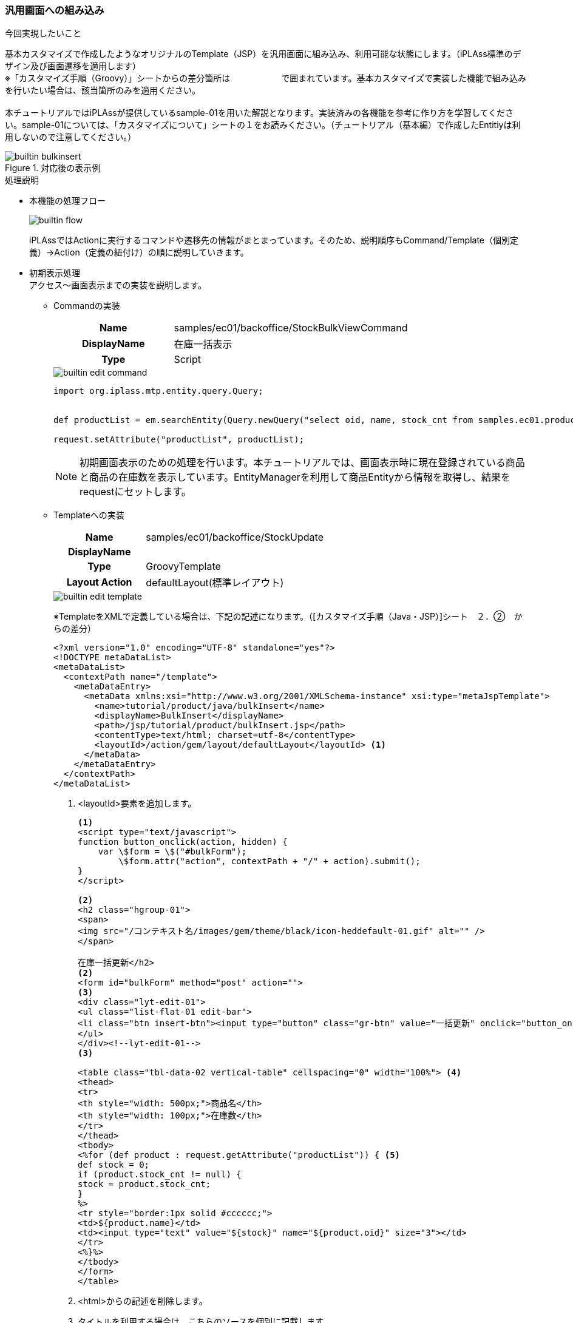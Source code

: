 ////
ecsampleに関する部分を分離
////

=== 汎用画面への組み込み
.今回実現したいこと
基本カスタマイズで作成したようなオリジナルのTemplate（JSP）を汎用画面に組み込み、利用可能な状態にします。（iPLAss標準のデザイン及び画面遷移を適用します） +
※「カスタマイズ手順（Groovy）」シートからの差分箇所は　　　　　　で囲まれています。基本カスタマイズで実装した機能で組み込みを行いたい場合は、該当箇所のみを適用ください。 +
 +
本チュートリアルではiPLAssが提供しているsample-01を用いた解説となります。実装済みの各機能を参考に作り方を学習してください。sample-01については、「カスタマイズについて」シートの１をお読みください。（チュートリアル（基本編）で作成したEntitiyは利用しないので注意してください。） +

.対応後の表示例

image::images/builtin_bulkinsert.png[]

.処理説明
* 本機能の処理フロー +
+
image::images/builtin_flow.png[]
+
iPLAssではActionに実行するコマンドや遷移先の情報がまとまっています。そのため、説明順序もCommand/Template（個別定義）→Action（定義の紐付け）の順に説明していきます。

* 初期表示処理 +
アクセス～画面表示までの実装を説明します。

** Commandの実装 +
+
[cols="1,2"]
|===
h|Name|samples/ec01/backoffice/StockBulkViewCommand
h|DisplayName|在庫一括表示
h|Type|Script
|===
+
image::images/builtin_edit-command.png[]
+
[source, groovy]
----
import org.iplass.mtp.entity.query.Query;


def productList = em.searchEntity(Query.newQuery("select oid, name, stock_cnt from samples.ec01.products.Product")).getList();

request.setAttribute("productList", productList);
----
+
NOTE: 初期画面表示のための処理を行います。本チュートリアルでは、画面表示時に現在登録されている商品と商品の在庫数を表示しています。EntityManagerを利用して商品Entityから情報を取得し、結果をrequestにセットします。

** Templateへの実装 +
+
[cols="1,2"]
|===
h|Name|samples/ec01/backoffice/StockUpdate
h|DisplayName|
h|Type|GroovyTemplate
h|Layout Action|defaultLayout(標準レイアウト)
|===
+
image::images/builtin_edit-template.png[]
+
※TemplateをXMLで定義している場合は、下記の記述になります。（[カスタマイズ手順（Java・JSP）]シート　２．②　からの差分）
+
[source]
----
<?xml version="1.0" encoding="UTF-8" standalone="yes"?>
<!DOCTYPE metaDataList>
<metaDataList>
  <contextPath name="/template">
    <metaDataEntry>
      <metaData xmlns:xsi="http://www.w3.org/2001/XMLSchema-instance" xsi:type="metaJspTemplate">
        <name>tutorial/product/java/bulkInsert</name>
        <displayName>BulkInsert</displayName>
        <path>/jsp/tutorial/product/bulkInsert.jsp</path>
        <contentType>text/html; charset=utf-8</contentType>
        <layoutId>/action/gem/layout/defaultLayout</layoutId> <1>
      </metaData>
    </metaDataEntry>
  </contextPath>
</metaDataList>
----
+
<1> <layoutId>要素を追加します。
+
[source, jsp]
----
<1>
<script type="text/javascript">
function button_onclick(action, hidden) {
    var \$form = \$("#bulkForm");
	\$form.attr("action", contextPath + "/" + action).submit();
}
</script>

<2>
<h2 class="hgroup-01">
<span>
<img src="/コンテキスト名/images/gem/theme/black/icon-heddefault-01.gif" alt="" />
</span>

在庫一括更新</h2>
<2>
<form id="bulkForm" method="post" action="">
<3>
<div class="lyt-edit-01">
<ul class="list-flat-01 edit-bar">
<li class="btn insert-btn"><input type="button" class="gr-btn" value="一括更新" onclick="button_onclick('samples/ec01/backoffice/doStockUpdate')" /></li>
</ul>
</div><!--lyt-edit-01-->
<3>

<table class="tbl-data-02 vertical-table" cellspacing="0" width="100%"> <4>
<thead>
<tr>
<th style="width: 500px;">商品名</th>
<th style="width: 100px;">在庫数</th>
</tr>
</thead>
<tbody>
<%for (def product : request.getAttribute("productList")) { <5>
def stock = 0;
if (product.stock_cnt != null) {
stock = product.stock_cnt;
}
%>
<tr style="border:1px solid #cccccc;">
<td>${product.name}</td>
<td><input type="text" value="${stock}" name="${product.oid}" size="3"></td>
</tr>
<%}%>
</tbody>
</form>
</table>
----
<1> <html>からの記述を削除します。
<2> タイトルを利用する場合は、こちらのソースを個別に記載します。
<3> ボタンを利用する場合は、こちらのソースを個別に記載します。
<4> tableにクラス要素を追加します。 +
    ※隔行で色を付けたい場合は、クラス要素に「tableStripe」を追加することで適用されます。
<5> Command内でリクエストへ設定した商品カテゴリEntityの情報をループで表示します。

** Actionの実装 +
+
[cols="1,2"]
|===
h|Name|samples/ec01/backoffice/stockUpdate
h|Display Name|在庫一括更新
h|Excute Commands|在庫一括表示
h|Status Result Actions|Status：* +
Type：Template +
Template：（samples/ec01/backoffice/StockUpdate）
|===
+
image::images/builtin_edit-action.png[]
+
image::images/builtin_edit-action-subdialog.png[]


* 更新処理 +
更新ボタン押下～更新後の表示までの実装を説明します。

** Commandの実装 +
+
[cols="1,2"]
|===
h|Name|samples/ec01/backoffice/StockBulkUpdateCommand
h|Display Name|在庫一括更新
h|Type|Script
|===
+
image::images/builtin_edit-command2.png[]
+
[source, groovy]
----
import org.iplass.mtp.entity.query.Query;
import org.iplass.mtp.entity.UpdateOption;

// 更新処理
def ite = request.getParamNames(); <1>
while (ite.hasNext()) {
    String key = ite.next();
    String value = request.getParam(key);

    def target = em.load(key, "samples.ec01.products.Product");

    target.setValue("stock_cnt", new Integer(value));

    UpdateOption option = new UpdateOption(false);
    option.setUpdateProperties("stock_cnt");
    em.update(target, option);
}

// 更新後の値を取得
def productList = em.searchEntity(Query.newQuery("select oid, name, stock_cnt from samples.ec01.products.Product")).getList(); <2>

request.setAttribute("productList", productList);
----
<1> 更新処理を行います。 +
取得したリクエスト情報の１行ずつに対し、EntityManagerを利用して元の情報をロード、その後在庫数の更新をします。
<2> 更新後は最新の情報を再取得後、、結果をrequestにセットします。

** Templateの実装 +
初回表示画面と更新後の表示画面は同一のため、省略します。

** Actionの実装 +
+
[cols="1,2"]
|===
h|Name|samples/ec01/backoffice/doStockUpdate
h|Display Name|在庫一括更新実施
h|Excute Commands|samples/ec01/backoffice/StockBulkUpdateCommand
h|Status Result Actions|Status：* +
Type：Template +
Template：（samples/ec01/backoffice/StockUpdate）
|===

=== フルカスタマイズ

==== フルカスタマイズ概要
.今回実現したいこと
一般ユーザーが訪れ、書籍を購入する為の画面を作成します。現在配布しているsample-01は以下のような画面構成となっています。画面、処理、ともにオレンジ色の部分について解説していきます。
+
image::images/fullcustomize_flow.png[]


.操作手順
各画面、機能について以下の手順で作業を実施していきます。 +
 +
（１）．Templateの作成 +
 +
（２）．Commandの作成 +
 +
（３）．Actionの作成 +


==== 画面表示と検索処理

.ここで作成する機能について
画面、処理、ともにオレンジ色の部分について解説していきます。

image::images/fullcustomize_flow.png[]

.TOP画面の作成
サイトのトップ画面です。この画面では以下を満たす必要があります。 +
 +
・TOP画面の表示 +
・検索条件の入力、検索結果の表示 +
 +
それぞれについて説明していきます。

* Templateの作成 +
Top画面の構成は下図のようになっています。全画面共通で利用するレイアウト用テンプレート"index"を用意し、画面右部分はそれぞれの機能に併せて呼びだすようにしています。ここでは"top"テンプレートを呼び出して利用しています。
+
image::images/fullcustomize_template-top.png[]
+
レイアウト用テンプレート（Templateのsamples/01/indexを参照）
+
image::images/fullcustomize_edit-template.png[]
+
Top用テンプレート（Templateのsamples/01/topを参照）
+
image::images/fullcustomize_edit-template2.png[]
+
[NOTE]
====
テンプレートを読み込む側（この例だとIndexテンプレート）では、読みこんだテンプレートを表示したい箇所に +
 +
<%renderContent(); %> +
 +
を記述します。また、読みこまれる側（この例だとTop用テンプレート）では読みこむ側のテンプレートを呼び出すActionを"Layout Action"として指定します。
====
+
検索処理はWebApiを利用して実施します。以下はTop用テンプレートの検索処理部分の抜粋となります。
+
[NOTE]
====
サンプルで作成している全文検索用コマンドを利用します。ここではキーワードとカテゴリをパラメータとしてWebApiにわたし、全文検索コマンドを実行しています。 +
 +
※WebApiの詳細については「22_チュートリアル（WebApi編）.xlsx」を参照下さい。
====
+
[source, javascript]
.WebApiによる検索処理
----
function getEntityList(categoryOid, productName) {
  var param = "{\"keyword\":\"" + productName;

  if (categoryOid != "all") {
    param += "category.oid = " + categoryOid + " and ";
  }
  param += "name like '%" + productName + "%' " + "\"}";

  \$.ajax({
    type: "POST",
    contentType: "application/json",
      url:"${contextPath}/samples/ec01/fulltextSearch",
      dataType: "json",
    data: param,
    success: function(commandResult){
      if (commandResult.exceptionType != null) {
        alert("エラーが発生しました。"+ commandResult.exceptionType +"\\n"+commandResult.exceptionMessage);
        return;
      }

      var entities = commandResult.results.defaultResult;

      \$("#result").html(listEntity(entities));
    }
  });
}
----
+
[source, groovy]
.全文検索コマンド
----
import org.iplass.mtp.entity.Entity;
import org.iplass.mtp.entity.query.Query;
import org.iplass.mtp.impl.webapi.WebApiRequestContext;

// getValueMapする為にWebApiRequestContextに変換
WebApiRequestContext apiRequest = (WebApiRequestContext) request;
def productName = apiRequest.getValueMap().getParam("productName");
def categoryOid = apiRequest.getValueMap().getParam("categoryOid");

def queryString = "select oid, name, product_img from samples.ec01.products.Product where ";
if (categoryOid != "all") {
    queryString += "category.oid = '" + categoryOid + "' and ";
}
queryString += "name like '%" + productName + "%'";

Query query = Query.newQuery(queryString);

List<Entity> entityList = em.searchEntity(query).getList();

// 実行結果をdefaultResultとしてセットする
apiRequest.setAttribute("defaultResult", entityList);
----
+
[source, javascript]
.検索結果描画処理
----
function listEntity(entities) {
    var html = "<div class='bar'>検索結果</div>";
      html += "<p style='margin-bottom: 17px;'>該当：" + entities.length + "件</p>";
    html += "<table width='505' border='0' cellspacing='0' cellpadding='0' class='item_table'>";
    var cnt = 0;
    for (var i=0; i<entities.length; i++) {
        var value = entities[i]['properties'];
        var lobId = value['product_img']['lobId'];
        var name = value['product_img']['name'];
        cnt +=1;
        if (cnt == 1) {
            html += "<tr>";
        }
        html += "<td class='center8' width='33%'>";
        html += "<div><a href='${contextPath}/samples/ec01/detail?productId=" + entities[i].properties.oid + "'><img src='resource/bin?id=" + lobId + "&amp;defName=samples.ec01.products.Product&amp;propName=product_img' width='150' height='150' alt='" + name + "' style='border:0' /></a></div>"
        html += "<div><a href='${contextPath}/samples/ec01/detail?productId=" + entities[i].properties.oid + "'>" + entities[i].properties.name + "</a></div>";
        html += "</td>";
        if (cnt == 3) {
            html += "</tr>";
            cnt = 0;
        }
    }
       html += "</table>";
    return html;
}
</script>
----
+
※ソースについては直接ご確認下さい。


* Commandの作成 +
ここで作成するコマンドは以下の３つとなります。 +
 +
・レイアウト用テンプレートのデータ取得コマンド +
・Top画面用データ取得コマンド

** レイアウト用テンプレートのデータ取得コマンド +
レイアウト用として必要な、サイト概要（ヘッダ部で利用）、カテゴリ（画面左ペインで利用）、カートの中身（画面左ペイン上部）の情報を取得し、requestにsetAttributeしています。（Commandのsamples/01/IndexCommandを参照）
+
image::images/fullcustomize_edit-command.png[]
+
[source, groovy]
----
import org.iplass.mtp.entity.query.Query;
import org.iplass.mtp.web.template.TemplateUtil;
import org.iplass.mtp.entity.query.condition.predicate.Equals;
import samples.ec01.Cart;//UtilityClass参照

//サイト概要の検索
def language = "ja";
if(TemplateUtil.getLanguage() != null) language = TemplateUtil.getLanguage();
def shopInfo = em.searchEntity(
       new Query().select("shop_name", "shop_name_sub", "shop_Introduction", "shop_img", "language").from("samples.ec01.basic.Shop").where(new Equals("language", language))).getList();
if (shopInfo.size() > 0) {
    request.setAttribute("shopInfo", shopInfo.get(0));
}

// カテゴリの検索
def cateList = em.searchEntity(
        new Query().selectDistinct("oid", "name").from("samples.ec01.products.Category")).getList();
if (cateList.size() > 0) {
    request.setAttribute("cateList", cateList);
}


<1>
// セッション情報からカートの中身の金額をセットする
def cart = request.getSession().getAttribute("cart");
int totalAmount = 0;
int totalPrice = 0;
if (cart != null) {
    totalAmount = cart.getTotalAmount();
    totalPrice = cart.getTotalPrice();
}
<1>

request.setAttribute("totalAmount", totalAmount);
request.setAttribute("totalPrice", totalPrice);
----
<1> 商品ページ内の「カートに入れる」ボタンによる処理によってセッション情報に注文内容が格納されています。ここで格納されている情報を取得します。

** Top画面用データ取得コマンド +
Ｔｏｐ画面として必要な、おすすめ商品の情報、新着情報、検索プルダウン用のカテゴリ情報を取得し、requestにsetAttributeしています。（Commandのsamples/01/TopCommandを参照）
+
image::images/fullcustomize_edit-command2.png[]
+
[source, groovy]
----
import org.iplass.mtp.entity.query.Query;
import org.iplass.mtp.web.template.TemplateUtil;
import org.iplass.mtp.entity.query.condition.predicate.Equals;

// オススメ商品の検索
def productList = em.searchEntity(
        new Query().selectDistinct("oid", "name", "product_img").from("samples.ec01.products.Product").where(new Equals("recomend", true))).getList();
if (productList.size() > 0) {
    request.setAttribute("productList", productList);
}
request.setAttribute("productEntityDefinition", edm.get("samples.ec01.products.Product"));

// 新着情報の検索
def newInfoList = em.searchEntity(
        new Query().select("show_date", "content").from("samples.ec01.NewInfo")).getList();
if (newInfoList.size() > 0) {
    request.setAttribute("newInfoList", newInfoList);
}

// カテゴリの検索（検索窓で利用）
def cateList = em.searchEntity(
        new Query().selectDistinct("oid", "name").from("samples.ec01.products.Category")).getList();
if (cateList.size() > 0) {
    request.setAttribute("cateList", cateList);
}
----

* Actionの作成 +
ここで作成するアクションは以下の３つとなります。 +
 +
・レイアウト用テンプレート表示用アクション +
・Top画面表示用アクション +
尚、"Privilege exute"にチェックをいれて特権モードにすると、登録していないユーザーにも公開できます。レイアウトテンプレートに関してはパーツとしての利用になる為"IsPars"にチェックをいれます。コマンド、テンプレートの設定については（１）、（２）で作成したものをそれぞれ設定します。

** レイアウトテンプレート表示用アクション（Actionのsamples/01/indexを参照） +
+
image::images/fullcustomize_edit-action.png[]

** Top画面表示用アクション（Actionのsamples/01/topを参照） +
+
image::images/fullcustomize_edit-action2.png[]


.商品詳細画面の作成
商品詳細画面です。この画面では以下を満たす必要があります。 +
 +
・商品詳細画面の表示 +
Top画面もしくは検索結果画面からクリックされた商品の詳細情報を表示する。

* Templateの作成 +
商品詳細画面の構成は下図のようになっています。Topg面同様"レイアウト"テンプレートを利用し、画面右部分はそれぞれの機能に併せて呼びだすようにしています。ここでは"商品詳細画面"テンプレートを呼び出して利用しています。

** 商品詳細画面テンプレート +

image::images/fullcustomize_template-detailproduct.png[]
+
（Templateのsamples/01/detailを参照）
+
image::images/fullcustomize_edit-template3.png[]

* Commandの作成 +
ここで作成するコマンドは以下となります。 +
 +
・商品画面用データ取得コマンド

** 商品画面用データ取得コマンド +
レイアウトとして必要な、サイト概要（ヘッダ部で利用）、カテゴリ（画面左ペインで利用）、カートの中身（画面左ペイン上部）の情報を取得し、requestにsetAttributeしています。（Commandのsamples/01/IndexCommandを参照）
+
image::images/fullcustomize_edit-command3.png[]
+
[source, groovy]
----
import org.iplass.mtp.entity.definition.PropertyDefinition;
import java.util.ArrayList;
import java.util.List;

String productId = request.getParam("productId");

// 対象カテゴリの商品一覧の検索
def productInfo = em.load(productId, "samples.ec01.products.Product");
request.setAttribute("productInfo", productInfo);

List subInfoList = new ArrayList();
for (def sub : productInfo.getValue("sub_info")) {
    def temp = em.load(sub.getOid(), "samples.ec01.products.ProductSubInfo");
    subInfoList.add(temp);
}
request.setAttribute("subInfoList", subInfoList);

// 商品エンティティに追加プロパティがないか確認する為のDefinitionを取得
List defaultPropList = new ArrayList();
defaultPropList.add("oid");
defaultPropList.add("version");
defaultPropList.add("name");
defaultPropList.add("description");
defaultPropList.add("state");
defaultPropList.add("deleted");
defaultPropList.add("startDate");
defaultPropList.add("endDate");
defaultPropList.add("lockedBy");
defaultPropList.add("createDate");
defaultPropList.add("updateDate");
defaultPropList.add("createBy");
defaultPropList.add("updateBy");
defaultPropList.add("category");
defaultPropList.add("sale_status");
defaultPropList.add("product_img");
defaultPropList.add("price");
defaultPropList.add("price_without_tax");
defaultPropList.add("reg_info");
defaultPropList.add("stock_cnt");
defaultPropList.add("sub_info");

def ped = edm.get("samples.ec01.products.Product");
List addPropList = new ArrayList();
for (PropertyDefinition pd : ped.getPropertyList()) {
    // デフォルトのプロパティ以外は別で保存する
    if (!defaultPropList.contains(pd.getName())) {
        addPropList.add(pd);
    }
}

request.setAttribute("addPropList", addPropList);
----

* Actionの作成 +
ここで作成するアクションは以下の３つとなります。 +
 +
・商品画面表示用アクション +
 +
Top同様、認証処理を必要としない画面の為、"Privilege exute"にチェックを入れ、特権モードとして実行可能なアクションとします。コマンド、テンプレートの設定については（１）、（２）で作成したものをそれぞれ設定します。

** 商品画面表示用アクション（Actionのsamples/01/deteilを参照） +
+
image::images/fullcustomize_edit-action3.png[]

==== セキュリティ対策

.ここで作成する機能について
画面、処理、ともにオレンジ色の部分を例にセキュリティ対策を解説していきます。

image::images/fullcustomize_flow3.png[]

.セキュリティ対策について
ここでは会員登録を例にiPLAssで利用できる以下のセキュリティ対策について説明します。 +
 +
・ ＄エスケープ機能　　XSS対策 ： ユーザーの入力内容を正常に画面表示させる +
・ TokenCheck機能　　CSRF対策/トランザクション重複起動対策 ： 画面表示時に正常な画面遷移が行われているかをチェックする +
 +
会員登録処理の中でそれぞれの機能は下記のように利用されます。

* ＄エスケープの導入 +
Templateの作成 +
入力された値を出力する会員情報確認画面にて、該当箇所に＄エスケープを導入する +
 +
会員情報確認画面テンプレート +
（Templateのsamples/01/confirmMemberInfoを参照）
+
image::images/fullcustomize_edit-template4.png[]
+
[source, jsp]
----
<table summary=" ">
<%
    def userId = request.getParam("user_id")
    def familyName = request.getParam("family_name")
    def firstName = request.getParam("first_name")
    def familyNameKana = request.getParam("family_name_kana")
    def firstNameKana = request.getParam("first_name_kana")
    def mail = request.getParam("mail")
%>
<tbody>
    <tr>
        <th>ユーザーID<span class="attention">※</span></th>
        <td>$h{userId}</td> <1>
        <input type="hidden" name="user_id" value="$h{userId}"> <1>
    </tr>
    <tr>
        <th>お名前<span class="attention">※</span></th>
        <td>
        姓&nbsp;$h{familyName}&nbsp; <1>
        名&nbsp;$h{firstName}
        </td>
        <input type="hidden" name="family_name" value="${familyName}"> <1>
        <input type="hidden" name="first_name" value="$h{firstName}"> <1>
    </tr>
    <tr>
        <th>お名前(フリガナ)<span class="attention">※</span></th>
        <td>
            セイ&nbsp;$h{familyNameKana}&nbsp;
            メイ&nbsp;$h{firstNameKana}
        </td>
        <input type="hidden" name="family_name_kana" value="$h{familyNameKana}"> <1>
        <input type="hidden" name="first_name_kana" value="$h{firstNameKana}"> <1>
    </tr>
    <tr>
        <th>メールアドレス<span class="attention">※</span></th>
        <td>
            $h{mail} <1>
        </td>
        <input type="hidden" name="mail" value="$h{mail}"> <1>
    </tr>

</table>
----
<1> 今回は出力先がHTML形式であるため全て$h{変数名}の形式でエスケープを行っている
+
GroovyTemplateではユーザーによって入力された値を正常に表示させるため以下の記述によってhtml,js,sqlエスケープが可能です。
+
|===
h|エスケープ無し|${hogehoge}
h|htmlエスケープ|$h{hogehoge}
h|jsエスケープ|$j{hogehoge}
h|sqlサニタイズ|$s{hogehoge}
h|sql（LIKE）サニタイズ|$sl{hogehoge}
|===

* TokenCheckの導入 +
この機能では、iPLAssで実装されている正常に画面遷移してきたことを証明する"Token"というオブジェクトを利用します。不正な画面遷移を禁止するActionでTokenをチェックすることにより、正常な画面遷移が行われたかを判断します。

** Actionの設定 +
不正な画面遷移を禁止するActionでTokenをチェックする設定を行います。 +
 +
会員情報確認画面アクション（Actionのsamples/01/confirmMemberInfoを参照）
+
image::images/fullcustomize_edit-action4.png[]
+
以下の設定が可能です。
+
|===
h|TokenChack|Not Check チェックを行わない　Check チェックを行う
h|Fixed Token|チェック→セッション単位に固定に払いだされるTokenをチェックする
h|Token Consume|チェック→Tokenは再利用されません。
h|例外発生時にTokenを変更しない|チェック→現在のTokenを再設定
|===
+
この設定により直接この画面へ遷移するとエラーページが表示されます。
+
image::images/fullcustomize_tokenerror.png[]
+
** TemplateでTokenを作成 +
不正な画面遷移を禁止するActionへ遷移する画面でTokenを作成します。 +
 +
会員情報確認画面テンプレート（Templateのsamples/01/confirmMemberInfoを参照）
+
image::images/fullcustomize_edit-template5.png[]
+
[source, jsp]
----
<%@import org.iplass.mtp.web.template.TemplateUtil%> <1>
<%@import org.iplass.mtp.entity.Entity%>

-----------------------------------------------省略------------------------------------------------

<form name="memberInfo" method="post" action="${contextPath}/samples/ec01/confirmMemberInfo">
<%=TemplateUtil.outputToken(TemplateUtil.TokenOutputType.FORM_XHTML)%> <1>
<table summary=" ">
    <tbody>
    <tr>
        <th>ユーザーID<span class="attention">※</span></th>
        <td>
        <input type="text" name="user_id" style="; ime-mode: active;" class="box120" value=$h{user_id}>
        <%if(user_id_error != null && "IS_BLANK".equals(user_id_error)){%>
             <p class="errorMessage">値を入力してください</p>
----
<1> TmplateUtilクラスを利用してトークンを作成します。

==== 多言語対応テンプレート

.ここで作成する機能について
画面、処理、ともにオレンジ色の部分について解説していきます。
+
image::images/fullcustomize_flow4.png[]
+
.多言語対応テンプレートの作成

ここでは以下の２つ作業を行うことで、同じURLで異なるページを表示させることが可能になります。 +
 +
（ⅰ）．多言語用テンプレートの作成 +
（ⅱ）．多言語設定と言語選択
+
image::images/fullcustomize_multilang.png[]

* 多言語用テンプレートの作成 +
テンプレート画面のMutilingualAttributeを開きAddボタンより日本語用・英語用テンプレートを作成します。 +
※指定した言語のテンプレートが存在しないときには、あらかじめ作成しているテンプレートが表示されます。（Templateのsamples/01/indexを参照）
+
image::images/fullcustomize_edit-template6.png[]
+
image::images/fullcustomize_edit-template-multilang6.png[]
+
[source, jsp]
----
<!--現在のカゴの中******************************** -->
<div class="box">
<p class="box_title">Your Cart</p> <1>
<p>Total quantity：<%=request.getAttribute("totalAmount")%></p> <1>
<p>Total value：<%=request.getAttribute("totalPrice")%>Yen</p> <1>
<p><a href="${contextPath}/samples/ec01/cartInfo">Check cart</a></p> <1>
</div>
<!--******************************** -->

<!--カテゴリ******************************** -->
<div class="box">
<p class="box_title">Category</p> <1>
<%if (request.getAttribute("cateList") != null) {%>
<ul>
    <%for (Entity e: (List<Entity>) request.getAttribute("cateList")) {%>
        <li><a href="${contextPath}/samples/ec01/search?categoryId=${e.oid}">${e.name}</a></li>
    <%}%>
</ul>
<%}%>
</div>
<!--******************************** -->

<!--お買い物ガイド******************************** -->
<div class="box">
<p class="box_title">Shopping　Guide</p> <1>
----
<1> 画面に表示される文字を全て英語に書き換えておく。

* 多言語設定と言語選択
多言語化設定を有効にします。Bで言語選択した言語に合わせ、サイトので表示されるテンプレートが変更されます。

** テナントの多言語設定より、多言語利用を「利用する」、利用可能言語で「日本語」、「English」を選択して保存
+
image::images/fullcustomize_edit-tenant.png[]

** 汎用画面での多言語設定 +
管理画面のみで利用可能です。下図のように言語選択がメニューに表示されます。言語を選択後、次遷移の画面から選択言語が有効になります。
+
image::images/fullcustomize_usermenu.png[]

==== UtilityClassの作成
.ここで作成する機能について

画面、処理、ともにオレンジ色の部分を解説していきます。

image::images/fullcustomize_flow5.png[]

.UtilityClassついて
ここではAdminConsoleで作成できるUtilityClassの利用方法を解説します。サンプルサイトでは以下の画面でカート情報を取り扱う機能が必要となります。 +
 +
・お問合せ画面 +
・カートの中（商品個数の更新） +
・会員用配送情報入力画面 +
・非会員用配送情報入力画面 +
・会員登録情報入力 +
 +
利用が多い機能をUtilityClassに実装して、各画面から利用する方法を解説していきます。

* UtilityClassの作成　※サンプルサイトでは既に作成済みです +
MetaDataSettings　>　UtilityClass　>　UtilityClassを作成する
+
image::images/fullcustomize_create-utilityclass.png[]
+
UtilityClass作成の際には以下を実装するようにしてください。 +
 +
・packageの定義（必須となります） +
・Serializableの実装（作成したクラスをSessionに格納する場合） +
 +
（UtilityClassのsamples/01/Cartを参照）
+
image::images/fullcustomize_edit-utilityclass.png[]
+
[source, groovy]
----
package samples.ec01; <1>

import java.io.Serializable; <2>
import java.util.ArrayList;
import java.util.List;

import org.iplass.mtp.ManagerLocator;
import org.iplass.mtp.entity.EntityManager;

public class Cart implements Serializable  { <2>

    private static final long serialVersionUID = -1638179609256419788L;
　　private List<CartItem> cartInfo = new ArrayList<CartItem>();
    private EntityManager em = null;

    //コンストラクタ
    public Cart(){
        this.em = ManagerLocator.manager(EntityManager.class);
    }

    //カートに商品を追加
　　public void addCartItem(String productId){
　　　　for(CartItem item: this.cartInfo){

　　　　　　//商品が既に追加されていたらValueを１増加
　　　　　　if(item.getProductId().equals(productId)){
　　　　　　　　item.setValue(item.getValue() + 1);
	　　return;
　　　　　　}
　　　　}

　　　　//商品が無かった場合には初期値１が入ったCartItemを追加
　　　　this.cartInfo.add(new CartItem(productId));
　　}

----------------------------------------以下略----------------------------------------
----
<1> package階層はUtilityClassを作成した階層と同一を指定します。
<2> serialVersionUIDを忘れずに定義してください。 +
不整合を起こす原因となる可能性があります。

* UtilityClassの利用 +
新たに商品をカートに追加するコマンドを例に、UtilityClassの利用法を説明します。 +
 +
カートに入れるコマンド（Commandのsamples/ec01/InputCartInfoCommandを参照）
+
image::images/fullcustomize_edit-command4.png[]
+
[source, groovy]
----
import org.iplass.mtp.command.Command;
import org.iplass.mtp.command.RequestContext;
import samples.ec01.Cart;//UtilityClass参照 <1>
import samples.ec01.CartItem;//UtilityClass参照

public final class inpuCartInfoCommand implements Command {
    public static final String ACTION_NAME = "gem/binary/upload";

    @Override
    public String execute(RequestContext request) {

        String productId = request.getParam("productId");
        def cart = request.getSession().getAttribute("cart"); <2>

        if (cart == null) {
            synchronized(request.getSession()){
                cart = request.getSession().getAttribute("cart");
                if (cart == null){
                    cart = new Cart();
                    request.getSession().setAttribute("cart", cart);
                }
            }
        }
        int value = 0;

        <3>
        //Cartを排他制御
        synchronized(cart){
                cart.addCartItem(productId)
                request.setAttribute("redirectPath", "cartInfo");
        }
        <3>
        for(int i = 0; i < cart.getCartSize(); i++){
            def cartItem = cart.getCartItem(i);
            System.out.println("cartItem"+i+":"+cartItem.getProductId());
            def e = cartItem.getProduct();
            System.out.println("cartItemOid"+i+":"+e.oid);
        }
    }
}
----
<1> UtilityClassで作成したクラスも他のクラスと同じように利用できます
<2> このようにSessionに格納して利用する場合には、Serializableを実装しないと不整合を起こす原因となる可能性があります。
<3> Cartオブジェクトは同期をとって利用したいためSynchronizedを使用しています。

==== データ登録とワークフロー
.ここで作成する機能について
画面、処理、ともにオレンジ色の部分について解説していきます。

image::images/fullcustomize_flow6.png[]


.データ登録処理の作成

「配送情報確認」画面からパラメータを受け取り、データ登録をするCommandを作成します。「配送情報確認」「完了」画面のテンプレート、アクションについての説明は割愛します。（「画面表示と検索処理」シートとサンプルのソースを参考にして下さい。）

* Commandの作成 +
ここで作成するコマンドは以下となります。 +
 +
・注文コマンド +
→注文を完了する為に、「注文」「注文明細」「請求」の各Entityに対して入力パラメータを登録するコマンド

** レイアウトテンプレート用データ取得コマンド
+
image::images/fullcustomize_edit-command6.png[]
+
[source, groovy]
----
import java.text.ParseException;
import java.text.SimpleDateFormat;
import org.iplass.mtp.entity.SelectValue;
import org.iplass.mtp.entity.Entity;
import org.iplass.mtp.entity.GenericEntity;
import org.apache.commons.lang.time.DateUtils;
import org.iplass.mtp.entity.UpdateOption;
import samples.ec01.Cart;
import org.iplass.mtp.util.DateUtil;

// セッションから注文内容を取得
def cart = request.getSession().getAttribute("cart"); <1>


<2>
// 注文の登録
Entity order = new GenericEntity();
order.setDefinitionName("samples.ec01.order.Order");
Date sysdate = DateUtil.getCurrentDate();
order.setValue("order_date", sysdate);
order.setValue("customer", request.getParam("family_name") + request.getParam("first_name"));
order.setValue("address", request.getParam("address"));
order.setValue("tel", request.getParam("tel"));
order.setValue("mail", request.getParam("mail"));

String oid = em.insert(order);
Entity orderEntity = em.load(oid, "samples.ec01.order.Order");
String orderNo = orderEntity.getValue("order_no");
<2>

<3>
// 注文明細の登録
List orderItemOidList = new ArrayList();
for(int i = 0; i < cart.getCartSize(); i++){
    def cartItem = cart.getCartItem(i);
    Entity product = cartItem.getProduct();

    Entity orderItem = new GenericEntity();
    orderItem.setDefinitionName("samples.ec01.order.OrderItem");
    orderItem.setName(orderNo + "-" + (i+1));
    orderItem.setValue("product", product);
	orderItem.setValue("quantity", String.valueOf(cartItem.getValue()));
    orderItem.setValue("order_date", sysdate);
	String oderItemOid = em.insert(orderItem);
	orderItemOidList.add(oderItemOid);
}
<3>

<4>
// 注文の更新（注文明細を注文にセット）
List orderItemList = new ArrayList();
for (Object obj : orderItemOidList) {
	Entity orderItem = em.load((String) obj, "samples.ec01.order.OrderItem");
	orderItemList.add(orderItem);
}
orderEntity.setValue("order_item", orderItemList.toArray(new Entity[orderItemList.size()]));
UpdateOption option = new UpdateOption(false);
option.setUpdateProperties("order_item");
em.update(orderEntity, option);
<4>

<5>
// 請求の登録
Entity settle = new GenericEntity();
settle.setDefinitionName("samples.ec01.order.Settlement");
settle.setName("demo");
Entity refOrder = em.load(oid, "samples.ec01.order.Order");
settle.setValue("order", refOrder);
settle.setValue("settlement_status", new SelectValue("0"));
em.insert(settle);
<5>

request.getSession().setAttribute("cart", null);<6>
----
<1> 商品ページ内の「カートに入れる」ボタンによる処理によってセッション情報に注文内容が格納されています。ここで格納されている情報を取得します。
<2> 配送情報入力画面で入力されたパラメータをもとに注文Entityにデータを作成します。また、この後の処理で、本Entityデータを更新する必要がある為、登録されたEntityデータを保持しておきます。
<3> カートに入っている注文情報をもとに、商品ごとに注文明細を登録しています。
<4> 登録した注文情報の注文明細プロパティ（参照プロパティ）に、今回登録対象となる注文明細をセットし更新しています。
<5> 更新が完了した注文情報を利用し、請求情報を登録します。
<6> 注文完了時にセッションの中に格納されているカート情報を初期化しています。

.ワークフローの起動処理
注文が完了した場合には、注文者へ確認のメール送信を行う必要があります。そこで、請求Entityにデータが登録されると同時に、ワークフローを起動し、また、ワークフローを用いてメールを送信するように設定、処理を記述していきます。流れとしては下図のようになります。

image::images/fullcustomize_flow7.png[]

* リスナーへの起動処理登録 +
請求Entityにデータが登録された際のカスタム処理を実現するにはいイベントリスナーを利用すると便利です。今回は請求Entityにデータが登録された後の追加処理なので、"afterInsert"にチェックをいれ、スクリプトを記述します。
+
image::images/fullcustomize_edit-entity.png[]
+
image::images/fullcustomize_edit-entityeventlistener.png[]
+
[source, groovy]
.ワークフローの起動
----
import java.util.LinkedHashMap;
import java.util.Map;
import org.iplass.mtp.ManagerLocator;

<1>
def wm = ManagerLocator.manager(WorkflowManager.class);
<1>

<2>
Map<String, Object> parameters = new LinkedHashMap<String, Object>();
parameters.put("settlement", entity);
parameters.put("mail", entity.order.mail);
<2>

wm.startProcess("samples/ec01/order_processing", parameters);<3>
----
<1> ManagerLocatorを利用しWorkflowManagerのインスタンスを取得します。WorkfloManagerを用いて、ワークフローの起動を行います。
<2> 送信先メールアドレス、タスク名の指定で利用する為に登録されたエンティティデータをワークフロー用のパラメータとして作成します。
<3> ワークフロー名とパラメータを指定して、WorkflowManagerのstartProcessを実行し、ワークフローを起動します。
+
image::images/fullcustomize_edit-workflow.png[]
+
※ワークフローの詳細については「19_iPLAss_reference_(under maintenance).xlsx」のWorkFrowシートをご参照下さい。
